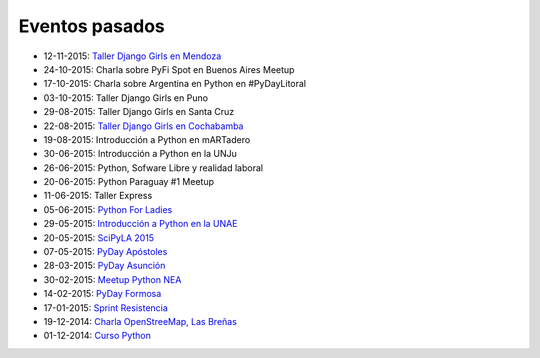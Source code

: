 .. title: Eventos pasados
.. slug: 
.. date: 2015-05-10 11:06:10 UTC-03:00
.. tags: draft
.. link: 
.. description: 
.. type: text

Eventos pasados
---------------

* 12-11-2015: `Taller Django Girls en Mendoza
  <http://argentinaenpython.com.ar/galeria/django-girls-mendoza/>`_
* 24-10-2015: Charla sobre PyFi Spot en Buenos Aires Meetup
* 17-10-2015: Charla sobre Argentina en Python en #PyDayLitoral
* 03-10-2015: Taller Django Girls en Puno
* 29-08-2015: Taller Django Girls en Santa Cruz
* 22-08-2015: `Taller Django Girls en Cochabamba
  <http://elblogdehumitos.com.ar/posts/django-girls-tecnologia-python-mujeres/>`_
* 19-08-2015: Introducción a Python en mARTadero
* 30-06-2015: Introducción a Python en la UNJu
* 26-06-2015: Python, Sofware Libre y realidad laboral
* 20-06-2015: Python Paraguay #1 Meetup
* 11-06-2015: Taller Express
* 05-06-2015: `Python For Ladies <http://elblogdehumitos.com.ar/posts/python-for-ladies/>`_
* 29-05-2015: `Introducción a Python en la UNAE
  <http://elblogdehumitos.com.ar/posts/introduccion-a-python-en-la-unae/>`_
* 20-05-2015: `SciPyLA 2015
  <http://elblogdehumitos.com.ar/posts/scipyla-2015/>`_
* 07-05-2015: `PyDay Apóstoles
  <http://elblogdehumitos.com.ar/posts/pydayapostoles-cambiando-el-futuro/>`_
* 28-03-2015: `PyDay Asunción
  <http://elblogdehumitos.com.ar/posts/pydayasuncion-un-exito-arrollador/>`_
* 30-02-2015: `Meetup Python NEA <http://www.meetup.com/Python-NEA/events/219942458/>`_
* 14-02-2015: `PyDay Formosa
  <http://elblogdehumitos.com.ar/posts/pyday-formosa/>`_
* 17-01-2015: `Sprint Resistencia
  <http://elblogdehumitos.com.ar/posts/primer-sprint-de-python-en-resistencia-chaco/>`_
* 19-12-2014: `Charla OpenStreeMap, Las Breñas
  <http://elblogdehumitos.com.ar/posts/charla-abierta-de-openstreetmap-en-las-brenas/>`_
* 01-12-2014: `Curso Python
  <http://elblogdehumitos.com.ar/posts/curso-de-python-en-parana/>`_
